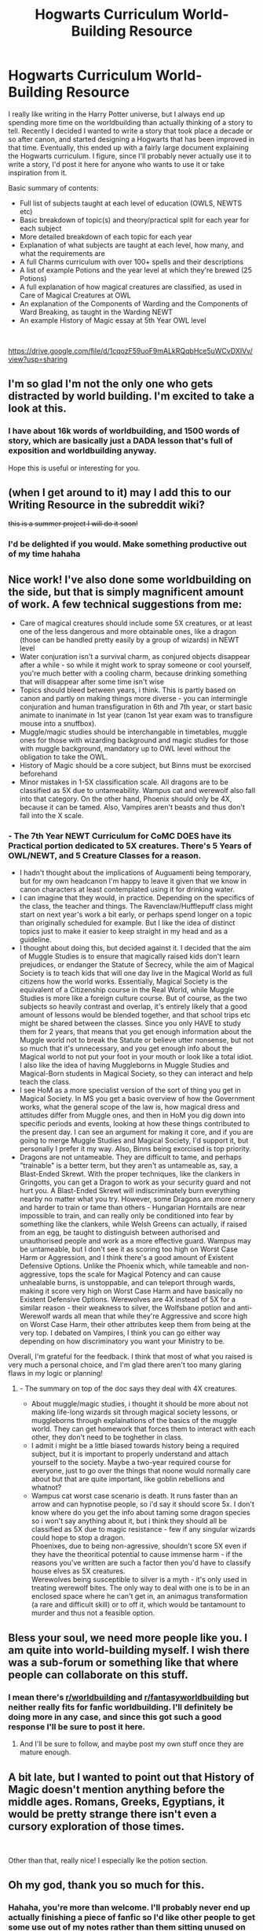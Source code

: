 #+TITLE: Hogwarts Curriculum World-Building Resource

* Hogwarts Curriculum World-Building Resource
:PROPERTIES:
:Author: KillAutolockers
:Score: 135
:DateUnix: 1561303556.0
:DateShort: 2019-Jun-23
:FlairText: Story Resource
:END:
I really like writing in the Harry Potter universe, but I always end up spending more time on the worldbuilding than actually thinking of a story to tell. Recently I decided I wanted to write a story that took place a decade or so after canon, and started designing a Hogwarts that has been improved in that time. Eventually, this ended up with a fairly large document explaining the Hogwarts curriculum. I figure, since I'll probably never actually use it to write a story, I'd post it here for anyone who wants to use it or take inspiration from it.

Basic summary of contents:

- Full list of subjects taught at each level of education (OWLS, NEWTS etc)
- Basic breakdown of topic(s) and theory/practical split for each year for each subject
- More detailed breakdown of each topic for each year
- Explanation of what subjects are taught at each level, how many, and what the requirements are
- A full Charms curriculum with over 100+ spells and their descriptions
- A list of example Potions and the year level at which they're brewed (25 Potions)
- A full explanation of how magical creatures are classified, as used in Care of Magical Creatures at OWL
- An explanation of the Components of Warding and the Components of Ward Breaking, as taught in the Warding NEWT
- An example History of Magic essay at 5th Year OWL level

​

[[https://drive.google.com/file/d/1cqozF59uoF9mALkRQqbHce5uWCvDXIVv/view?usp=sharing]]


** I'm so glad I'm not the only one who gets distracted by world building. I'm excited to take a look at this.
:PROPERTIES:
:Author: IamProudofthefish
:Score: 39
:DateUnix: 1561305177.0
:DateShort: 2019-Jun-23
:END:

*** I have about 16k words of worldbuilding, and 1500 words of story, which are basically just a DADA lesson that's full of exposition and worldbuilding anyway.

Hope this is useful or interesting for you.
:PROPERTIES:
:Author: KillAutolockers
:Score: 20
:DateUnix: 1561305463.0
:DateShort: 2019-Jun-23
:END:


** (when I get around to it) may I add this to our Writing Resource in the subreddit wiki?

+this is a summer project I will do it soon!+
:PROPERTIES:
:Author: the-phony-pony
:Score: 15
:DateUnix: 1561307436.0
:DateShort: 2019-Jun-23
:END:

*** I'd be delighted if you would. Make something productive out of my time hahaha
:PROPERTIES:
:Author: KillAutolockers
:Score: 9
:DateUnix: 1561307478.0
:DateShort: 2019-Jun-23
:END:


** Nice work! I've also done some worldbuilding on the side, but that is simply magnificent amount of work. A few technical suggestions from me:

- Care of magical creatures should include some 5X creatures, or at least one of the less dangerous and more obtainable ones, like a dragon (those can be handled pretty easily by a group of wizards) in NEWT level
- Water conjuration isn't a survival charm, as conjured objects disappear after a while - so while it might work to spray someone or cool yourself, you're much better with a cooling charm, because drinking something that will disappear after some time isn't wise
- Topics should bleed between years, i think. This is partly based on canon and partly on making things more diverse - you can intermingle conjuration and human transfiguration in 6th and 7th year, or start basic animate to inanimate in 1st year (canon 1st year exam was to transfigure mouse into a snuffbox).
- Muggle/magic studies should be interchangable in timetables, muggle ones for those with wizarding background and magic studies for those with muggle background, mandatory up to OWL level without the obligation to take the OWL.
- History of Magic should be a core subject, but Binns must be exorcised beforehand
- Minor mistakes in 1-5X classification scale. All dragons are to be classified as 5X due to untameability. Wampus cat and werewolf also fall into that category. On the other hand, Phoenix should only be 4X, because it can be tamed. Also, Vampires aren't beasts and thus don't fall into the X scale.
:PROPERTIES:
:Author: Von_Usedom
:Score: 10
:DateUnix: 1561310188.0
:DateShort: 2019-Jun-23
:END:

*** - The 7th Year NEWT Curriculum for CoMC DOES have its Practical portion dedicated to 5X creatures. There's 5 Years of OWL/NEWT, and 5 Creature Classes for a reason.
- I hadn't thought about the implications of Auguamenti being temporary, but for my own headcanon I'm happy to leave it given that we know in canon characters at least contemplated using it for drinking water.
- I can imagine that they would, in practice. Depending on the specifics of the class, the teacher and things. The Ravenclaw/Hufflepuff class might start on next year's work a bit early, or perhaps spend longer on a topic than originally scheduled for example. But I like the idea of distinct topics just to make it easier to keep straight in my head and as a guideline.
- I thought about doing this, but decided against it. I decided that the aim of Muggle Studies is to ensure that magically raised kids don't learn prejudices, or endanger the Statute of Secrecy, while the aim of Magical Society is to teach kids that will one day live in the Magical World as full citizens how the world works. Essentially, Magical Society is the equivalent of a Citizenship course in the Real World, while Muggle Studies is more like a foreign culture course. But of course, as the two subjects so heavily contrast and overlap, it's entirely likely that a good amount of lessons would be blended together, and that school trips etc might be shared between the classes. Since you only HAVE to study them for 2 years, that means that you get enough information about the Muggle world not to break the Statute or believe utter nonsense, but not so much that it's unnecessary, and you get enough info about the Magical world to not put your foot in your mouth or look like a total idiot. I also like the idea of having Muggleborns in Muggle Studies and Magical-Born students in Magical Society, so they can interact and help teach the class.
- I see HoM as a more specialist version of the sort of thing you get in Magical Society. In MS you get a basic overview of how the Government works, what the general scope of the law is, how magical dress and attitudes differ from Muggle ones, and then in HoM you dig down into specific periods and events, looking at how these things contributed to the present day. I can see an argument for making it core, and if you are going to merge Muggle Studies and Magical Society, I'd support it, but personally I prefer it my way. Also, Binns being exorcised is top priority.
- Dragons are not untameable. They are difficult to tame, and perhaps "trainable" is a better term, but they aren't as untameable as, say, a Blast-Ended Skrewt. With the proper techniques, like the clankers in Gringotts, you can get a Dragon to work as your security guard and not hurt you. A Blast-Ended Skrewt will indiscriminately burn everything nearby no matter what you try. However, some Dragons are more ornery and harder to train or tame than others - Hungarian Horntails are near impossible to train, and can really only be conditioned into fear by something like the clankers, while Welsh Greens can actually, if raised from an egg, be taught to distinguish between authorised and unauthorised people and work as a more effective guard. Wampus may be untameable, but I don't see it as scoring too high on Worst Case Harm or Aggression, and I think there's a good amount of Existent Defensive Options. Unlike the Phoenix which, while tameable and non-aggressive, tops the scale for Magical Potency and can cause unhealable burns, is unstoppable, and can teleport through wards, making it score very high on Worst Case Harm and have basically no Existent Defensive Options. Werewolves are 4X instead of 5X for a similar reason - their weakness to silver, the Wolfsbane potion and anti-Werewolf wards all mean that while they're Aggressive and score high on Worst Case Harm, their other attributes keep them from being at the very top. I debated on Vampires, I think you can go either way depending on how discriminatory you want your Ministry to be.\\

Overall, I'm grateful for the feedback. I think that most of what you raised is very much a personal choice, and I'm glad there aren't too many glaring flaws in my logic or planning!
:PROPERTIES:
:Author: KillAutolockers
:Score: 6
:DateUnix: 1561316117.0
:DateShort: 2019-Jun-23
:END:

**** - The summary on top of the doc says they deal with 4X creatures.
- About muggle/magic studies, i thought it should be more about not making life-long wizards sit through magical society lessons, or muggleborns through explainations of the basics of the muggle world. They can get homework that forces them to interact with each other, they don't need to be toghether in class.
- I admit i might be a little biased towards history being a required subject, but it is important to properly understand and attach yourself to the society. Maybe a two-year required course for everyone, just to go over the things that noone would normally care about but that are quite important, like goblin rebellions and whatnot?
- Wampus cat worst case scenario is death. It runs faster than an arrow and can hypnotise people, so i'd say it should score 5x. I don't know where do you get the info about taming some dragon species so i won't say anything about it, but i think they should all be classified as 5X due to magic resistance - few if any singular wizards could hope to stop a dragon.\\
  Phoenixes, due to being non-agressive, shouldn't score 5X even if they have the theoritical potential to cause immense harm - if the reasons you've written are such a factor then you'd have to classify house elves as 5X creatures.\\
  Werewolves being susceptible to silver is a myth - it's only used in treating werewolf bites. The only way to deal with one is to be in an enclosed space where he can't get in, an animagus transformation (a rare and difficult skill) or to off it, which would be tantamount to murder and thus not a feasible option.
:PROPERTIES:
:Author: Von_Usedom
:Score: 2
:DateUnix: 1561364771.0
:DateShort: 2019-Jun-24
:END:


** Bless your soul, we need more people like you. I am quite into world-building myself. I wish there was a sub-forum or something like that where people can collaborate on this stuff.
:PROPERTIES:
:Author: JaimeJabs
:Score: 6
:DateUnix: 1561311857.0
:DateShort: 2019-Jun-23
:END:

*** I mean there's [[/r/worldbuilding][r/worldbuilding]] and [[/r/fantasyworldbuilding][r/fantasyworldbuilding]] but neither really fits for fanfic worldbuilding. I'll definitely be doing more in any case, and since this got such a good response I'll be sure to post it here.
:PROPERTIES:
:Author: KillAutolockers
:Score: 2
:DateUnix: 1561312529.0
:DateShort: 2019-Jun-23
:END:

**** And I'll be sure to follow, and maybe post my own stuff once they are mature enough.
:PROPERTIES:
:Author: JaimeJabs
:Score: 2
:DateUnix: 1561313862.0
:DateShort: 2019-Jun-23
:END:


** A bit late, but I wanted to point out that History of Magic doesn't mention anything before the middle ages. Romans, Greeks, Egyptians, it would be pretty strange there isn't even a cursory exploration of those times.

​

Other than that, really nice! I especially lke the potion section.
:PROPERTIES:
:Author: Misdreamer
:Score: 2
:DateUnix: 1562064550.0
:DateShort: 2019-Jul-02
:END:


** Oh my god, thank you so much for this.
:PROPERTIES:
:Author: AdventurerSmithy
:Score: 3
:DateUnix: 1561316301.0
:DateShort: 2019-Jun-23
:END:

*** Hahaha, you're more than welcome. I'll probably never end up actually finishing a piece of fanfic so I'd like other people to get some use out of my notes rather than them sitting unused on my laptop.
:PROPERTIES:
:Author: KillAutolockers
:Score: 1
:DateUnix: 1561316634.0
:DateShort: 2019-Jun-23
:END:


** What might be interesting is to explore the possibility of taking OWL level subjects after one's fifth year - for example, if you decide in your seventh year that you want to have some background in Cryptozoology, but your subjects are more geared towards a Healer specialization, then you can either obtain the material through the school, self-study and write the exam with the rest of the OWL level students, or you can join the Care for Magical Creatures class during the year and write the exam at the end of the year with the rest of your class.

​

If that got confusing, basically post-OWL students should be able to add to their number of OWLs after their fifth year of schooling. This would be helpful for kids who find themselves suddenly changing their minds about their chosen career path - as someone who just finished going through this phase in my life, 14 to 17 years old rarely produces concrete plans for the future. (Even now, I find myself contemplating switching my Psychology degree for one in Digital Art... someone stop me!)

​

I've always loved world-building and character development - 2k words on the characters background but only 1500 words of actual story. Goodbye, fics that I was actually working on after months of abandonment. I've been sucked back into worldbuilding!
:PROPERTIES:
:Author: ingwahte
:Score: 1
:DateUnix: 1561367657.0
:DateShort: 2019-Jun-24
:END:

*** That's definitely something I took into account! Since you can take as many OWL exams as you like, with the limit of 8 subjects being for classes, you could if you wanted do exactly what you described. I see no reason why you wouldn't be allowed into the OWL exams in your 6th or 7th year too, provided the Professor agrees.

And yeah that sounds like my system too, forget the story I want to fiddle with the background details!
:PROPERTIES:
:Author: KillAutolockers
:Score: 2
:DateUnix: 1561367794.0
:DateShort: 2019-Jun-24
:END:


** What's being taught in History of magic years 1 and 2?
:PROPERTIES:
:Author: MrToddWilkins
:Score: 1
:DateUnix: 1561393696.0
:DateShort: 2019-Jun-24
:END:

*** Nothing, it's an OWL subject, it starts in 3rd year. I replaced its place in 1st and 2nd year with Muggle Studies, and replaced Astronomy in 1st and 2nd year with Magical Society.
:PROPERTIES:
:Author: KillAutolockers
:Score: 1
:DateUnix: 1561393832.0
:DateShort: 2019-Jun-24
:END:


** Anyone got a mirror?
:PROPERTIES:
:Author: chlorinecrown
:Score: 1
:DateUnix: 1562275106.0
:DateShort: 2019-Jul-05
:END:

*** I don't know why the link's vanished. Here it is\\
[[https://drive.google.com/file/d/1cqozF59uoF9mALkRQqbHce5uWCvDXIVv/view?usp=sharing]]
:PROPERTIES:
:Author: KillAutolockers
:Score: 1
:DateUnix: 1562275967.0
:DateShort: 2019-Jul-05
:END:


** This is a fantastic resource, thanks for putting it together! A small correction, if this is based on canon; Astronomy and History of Magic are core classes in the books. You also left off Astronomy from the basic subject description list. I like the idea of Astronomy as an OWL class, but I can't believe studying planets/moons happens in 5th year AFTER comets/meteors. Seems like planets/moons would be better directly after stars/constellations. Based on all of what you wrote, I think DADA should be required, but not beginning until 3rd year, while History of Magic should begin in 1st year.
:PROPERTIES:
:Author: alephnumber
:Score: 1
:DateUnix: 1561313781.0
:DateShort: 2019-Jun-23
:END:

*** It's definitely not based off canon - see the existence of a "magical society" class, or the fact that second year students are learning NEWT-level Charms (Aguamenti - not just NEWT-level, but a particularly difficult spell, if we go by the fact that the sixth years were studying it for several months).
:PROPERTIES:
:Author: Taure
:Score: 8
:DateUnix: 1561314931.0
:DateShort: 2019-Jun-23
:END:

**** Yeah, I basically took canon as my starting point, but tried to make it a bit more logical (or what I see as logical). Charms was by far the hardest, since we really don't get much idea in canon of what Charms Theory actually entails, or why you'd need to spend multiple weeks worth of lessons on a spell instead of just being taught the wand movement and incantation and told to practice (unless it's a dangerous spell). Put simply, I don't think there's any actual reason given in-universe for why Aguamenti is taught at NEWT level and is so difficult, whilst Accio is 4th Year and kinda difficult, with Alohomora being ??? difficult but taught in 1st Year. That's why I decided to kind of ignore the difficulty of the Charms and focus more on the type of Charms. The idea is that you learn roughly half (increasing as you get through the years) of the spells you learn about, with the expectation that you'll practice the others when you're ready in your own time. So you don't learn Aguamenti in practice, and you aren't expected to be able to cast it, but you do learn its incantation and wand movement, and the theory behind it, and then you're expected to practice it at your own pace. That means that it could still be a NEWT level charm in practice, but taught theoretically much earlier.
:PROPERTIES:
:Author: KillAutolockers
:Score: 3
:DateUnix: 1561316989.0
:DateShort: 2019-Jun-23
:END:


*** It's based on canon, but since it's designed to be the curriculum a decade or so after canon ends, I put a lot of thought into designing a more logical curriculum. So Astronomy and HoM aren't core because Astronomy is supplemental to Divination, Potions, Herbology etc rather than a directly important magic itself, and because a lot of the basics of HoM are covered in Magical Society, with History being more specialist. As to DADA, the idea is that because after 3rd year, you can theoretically drop any 2 core classes and pick up a good number of options, if it wasn't required in 1st and 2nd year, many students would never study it. As the beginner DADA course is designed to give a wizard/witch just enough info to survive being attacked by a muggle or another student, as well as some of the more common creatures they may face the threat of, it's sufficient for the average person even if they drop it at 3rd year. History of Magic, by contrast, doesn't teach anything that it would be a significant loss for some students not to study, given that Magical Society will teach them the bits that are most relevant to today, as will living in the Wizarding World.

I figured that for Astronomy, also, Planets and Moons would be a more detailed and in depth topic, with a lot more heavy theory involved which is why I had it set for 5th year.
:PROPERTIES:
:Author: KillAutolockers
:Score: 4
:DateUnix: 1561315109.0
:DateShort: 2019-Jun-23
:END:

**** It seems like a really well thought out project and I applaud your work! Thanks for the explanation! I know a lot of this isn't canon, with the classes like warding and magical arts, but the foundation is great. Reading it over again, I appreciate the inclusion of enchanting and healing, and that the first years of magical society and muggle studies are focused on mythbusting. Why did you choose the term cryptozoology instead of magizoology for the class? The term cryptids seems so out of place for the wizarding world, where magical creatures really exist and are known.
:PROPERTIES:
:Author: alephnumber
:Score: 3
:DateUnix: 1561315863.0
:DateShort: 2019-Jun-23
:END:

***** Thanks!

Yeah it's supposed to be an extrapolation of canon. I tried to ask the question "if I was updating Hogwarts for a post-canon time period, with a larger population, peace, less bigotry and fewer obstacles like Dumbledore's plotting, what classes would I teach?" and it kind of got out of hand. I really tried to make sure that a student would get a well rounded education, regardless of their choices at OWL and NEWT, that would set them in a good state for getting a career and living in the world. That's why, for example, DADA in 1st and 2nd Year is mostly just a basic introduction to casting spells to defend yourself, and understanding the most common dangerous creatures. That way, even if you drop it in 3rd Year, you're not going to get burned at the stake by an overzealous Muggle or poke a Doxy nest.

As to Crypto/Magizoology, honestly I swapped them back and forth the entire time I wrote this document, and in the end just liked the sound of Cryptozoology a bit more.
:PROPERTIES:
:Author: KillAutolockers
:Score: 1
:DateUnix: 1561316589.0
:DateShort: 2019-Jun-23
:END:


** This is great! Thank you very much!
:PROPERTIES:
:Author: sumsum98
:Score: 1
:DateUnix: 1561323707.0
:DateShort: 2019-Jun-24
:END:


** Awesome "waste" of time! A great resource you crafted here. May I suggest adding an auto-generated table of contents with hyperlinks. Would be so useful. Have a great day!
:PROPERTIES:
:Author: notYetTakenName
:Score: 1
:DateUnix: 1561323773.0
:DateShort: 2019-Jun-24
:END:


** Snape teaching safety/procedures? Don't know if I can believe that one
:PROPERTIES:
:Author: machjacob51141
:Score: 0
:DateUnix: 1561324227.0
:DateShort: 2019-Jun-24
:END:

*** This is a curriculum for a Hogwarts post-canon. I.e long after Snape is dead.
:PROPERTIES:
:Author: KillAutolockers
:Score: 3
:DateUnix: 1561329670.0
:DateShort: 2019-Jun-24
:END:

**** Oh yeah sorry, I missed that before
:PROPERTIES:
:Author: machjacob51141
:Score: 1
:DateUnix: 1561355967.0
:DateShort: 2019-Jun-24
:END:


*** Snape teaching? I don't know if I can believe that.
:PROPERTIES:
:Score: 2
:DateUnix: 1561327137.0
:DateShort: 2019-Jun-24
:END:
